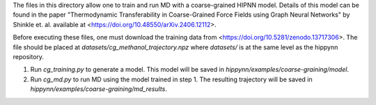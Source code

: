 The files in this directory allow one to train and run MD with a coarse-grained HIPNN model. Details of this model can be found in the paper "Thermodynamic Transferability in Coarse-Grained Force Fields using Graph Neural Networks" by Shinkle et. al. available at <https://doi.org/10.48550/arXiv.2406.12112>. 

Before executing these files, one must download the training data from <https://doi.org/10.5281/zenodo.13717306>. The file should be placed at `datasets/cg_methanol_trajectory.npz` where `datasets/` is at the same level as the hippynn repository.

1. Run `cg_training.py` to generate a model. This model will be saved in `hippynn/examples/coarse-graining/model`.
2. Run `cg_md.py` to run MD using the model trained in step 1. The resulting trajectory will be saved in `hippynn/examples/coarse-graining/md_results`.

